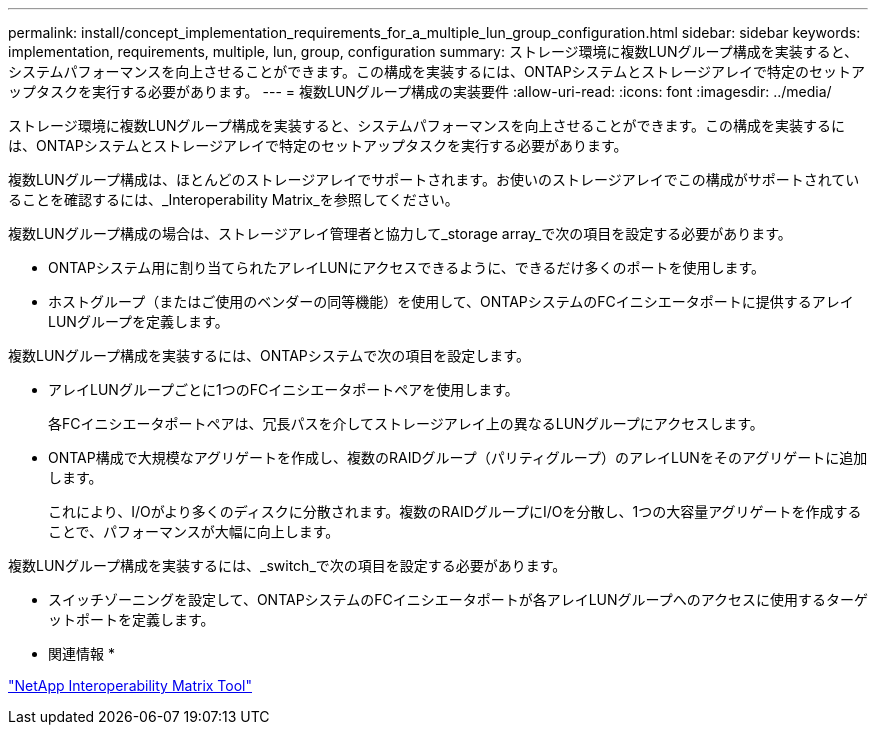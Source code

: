 ---
permalink: install/concept_implementation_requirements_for_a_multiple_lun_group_configuration.html 
sidebar: sidebar 
keywords: implementation, requirements, multiple, lun, group, configuration 
summary: ストレージ環境に複数LUNグループ構成を実装すると、システムパフォーマンスを向上させることができます。この構成を実装するには、ONTAPシステムとストレージアレイで特定のセットアップタスクを実行する必要があります。 
---
= 複数LUNグループ構成の実装要件
:allow-uri-read: 
:icons: font
:imagesdir: ../media/


[role="lead"]
ストレージ環境に複数LUNグループ構成を実装すると、システムパフォーマンスを向上させることができます。この構成を実装するには、ONTAPシステムとストレージアレイで特定のセットアップタスクを実行する必要があります。

複数LUNグループ構成は、ほとんどのストレージアレイでサポートされます。お使いのストレージアレイでこの構成がサポートされていることを確認するには、_Interoperability Matrix_を参照してください。

複数LUNグループ構成の場合は、ストレージアレイ管理者と協力して_storage array_で次の項目を設定する必要があります。

* ONTAPシステム用に割り当てられたアレイLUNにアクセスできるように、できるだけ多くのポートを使用します。
* ホストグループ（またはご使用のベンダーの同等機能）を使用して、ONTAPシステムのFCイニシエータポートに提供するアレイLUNグループを定義します。


複数LUNグループ構成を実装するには、ONTAPシステムで次の項目を設定します。

* アレイLUNグループごとに1つのFCイニシエータポートペアを使用します。
+
各FCイニシエータポートペアは、冗長パスを介してストレージアレイ上の異なるLUNグループにアクセスします。

* ONTAP構成で大規模なアグリゲートを作成し、複数のRAIDグループ（パリティグループ）のアレイLUNをそのアグリゲートに追加します。
+
これにより、I/Oがより多くのディスクに分散されます。複数のRAIDグループにI/Oを分散し、1つの大容量アグリゲートを作成することで、パフォーマンスが大幅に向上します。



複数LUNグループ構成を実装するには、_switch_で次の項目を設定する必要があります。

* スイッチゾーニングを設定して、ONTAPシステムのFCイニシエータポートが各アレイLUNグループへのアクセスに使用するターゲットポートを定義します。


* 関連情報 *

https://mysupport.netapp.com/matrix["NetApp Interoperability Matrix Tool"]

